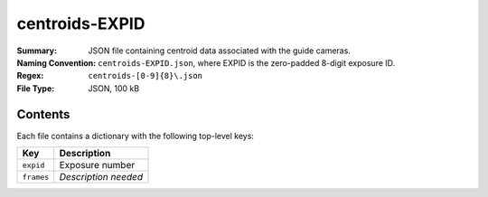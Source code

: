 ===============
centroids-EXPID
===============

:Summary: JSON file containing centroid data associated with the guide cameras. 
:Naming Convention: ``centroids-EXPID.json``, where EXPID is the zero-padded 8-digit
    exposure ID.
:Regex: ``centroids-[0-9]{8}\.json``
:File Type: JSON, 100 kB

Contents
========

Each file contains a dictionary with the following top-level keys:

================ ============================================
Key              Description
================ ============================================
``expid``        Exposure number
``frames``       *Description needed*
================ ============================================

